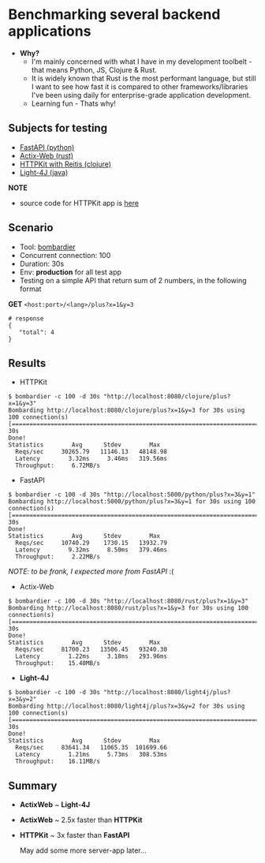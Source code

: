 * Benchmarking several backend applications
- *Why?*
  - I'm mainly concerned with what I have in my development toolbelt - that means Python, JS, Clojure & Rust.
  - It is widely known that Rust is the most performant language, but still I want to see how fast it is compared
    to other frameworks/libraries I've been using daily for enterprise-grade application development.
  - Learning fun - Thats why!

** Subjects for testing

- [[https://fastapi.tiangolo.com/][FastAPI (python)]]
- [[https://actix.rs/][Actix-Web (rust)]]
- [[https://github.com/http-kit/http-kit][HTTPKit with Reitis (clojure)]]
- [[https://github.com/networknt/light-4j][Light-4J (java)]]

*NOTE*
- source code for HTTPKit app is [[https://github.com/vutran1710/ClojuricWeb][here]]

** Scenario

- Tool: [[https://github.com/codesenberg/bombardier][bombardier]]
- Concurrent connection: 100
- Duration: 30s
- Env: *production* for all test app
- Testing on a simple API that return sum of 2 numbers, in the following format

*GET* ~<host:port>/<lang>/plus?x=1&y=3~
#+begin_src shell
# response
{
   "total": 4
}
#+end_src

** Results

- HTTPKit
#+begin_src  code
$ bombardier -c 100 -d 30s "http://localhost:8080/clojure/plus?x=1&y=3"
Bombarding http://localhost:8080/clojure/plus?x=1&y=3 for 30s using 100 connection(s)
[====================================================================================] 30s
Done!
Statistics        Avg      Stdev        Max
  Reqs/sec     30265.79   11146.13   48148.98
  Latency        3.32ms     3.46ms   319.56ms
  Throughput:     6.72MB/s
#+end_src



- FastAPI
#+begin_src  code
$ bombardier -c 100 -d 30s "http://localhost:5000/python/plus?x=3&y=1"
Bombarding http://localhost:5000/python/plus?x=3&y=1 for 30s using 100 connection(s)
[===================================================================================] 30s
Done!
Statistics        Avg      Stdev        Max
  Reqs/sec     10740.29    1730.15   13932.79
  Latency        9.32ms     8.50ms   379.46ms
  Throughput:     2.22MB/s
#+end_src
/NOTE: to be frank, I expected more from FastAPI/ :(


- Actix-Web
#+begin_src  code
$ bombardier -c 100 -d 30s "http://localhost:8080/rust/plus?x=1&y=3"
Bombarding http://localhost:8080/rust/plus?x=1&y=3 for 30s using 100 connection(s)
[===================================================================================] 30s
Done!
Statistics        Avg      Stdev        Max
  Reqs/sec     81700.23   13506.45   93240.30
  Latency        1.22ms     3.18ms   293.96ms
  Throughput:    15.40MB/s
#+end_src


- *Light-4J*
#+begin_src  code
$ bombardier -c 100 -d 30s "http://localhost:8080/light4j/plus?x=3&y=2"
Bombarding http://localhost:8080/light4j/plus?x=3&y=2 for 30s using 100 connection(s)
[===================================================================================] 30s
Done!
Statistics        Avg      Stdev        Max
  Reqs/sec     83641.34   11065.35  101699.66
  Latency        1.21ms     5.73ms   308.53ms
  Throughput:    16.11MB/s
#+end_src


** Summary

- *ActixWeb* ~ *Light-4J*
- *ActixWeb* ~ 2.5x faster than *HTTPKit*
- *HTTPKit* ~ 3x faster than *FastAPI*

 May add some more server-app later...
